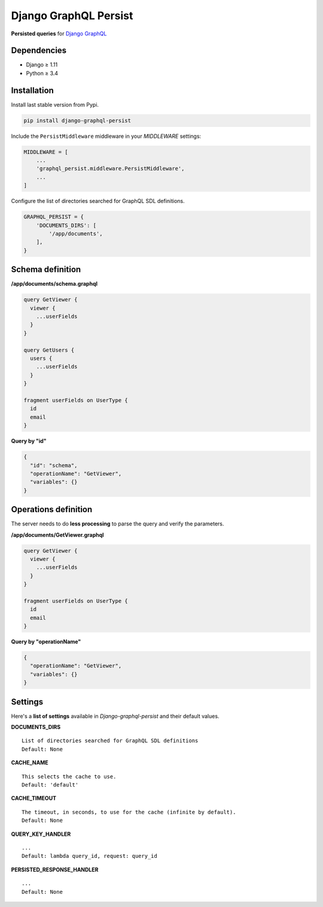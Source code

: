 Django GraphQL Persist
======================

|Pypi| |Wheel| |Build Status| |Codecov| |Code Climate|


**Persisted queries** for `Django GraphQL`_

.. _Django GraphQL: https://github.com/graphql-python/graphene-django


Dependencies
------------

* Django ≥ 1.11
* Python ≥ 3.4


Installation
------------

Install last stable version from Pypi.

.. code:: sh

    pip install django-graphql-persist


Include the ``PersistMiddleware`` middleware in your *MIDDLEWARE* settings:

.. code:: python

    MIDDLEWARE = [
        ...
        'graphql_persist.middleware.PersistMiddleware',
        ...
    ]


Configure the list of directories searched for GraphQL SDL definitions.

.. code:: python

    GRAPHQL_PERSIST = {
        'DOCUMENTS_DIRS': [
            '/app/documents',
        ],
    }


Schema definition
-----------------

**/app/documents/schema.graphql**

.. code:: graphql

    query GetViewer {
      viewer {
        ...userFields
      }
    }

    query GetUsers {
      users {
        ...userFields
      }
    }

    fragment userFields on UserType {
      id
      email
    }


**Query by "id"**

.. code:: json

    {
      "id": "schema",
      "operationName": "GetViewer",
      "variables": {}
    }


Operations definition
---------------------

The server needs to do **less processing** to parse the query and verify the parameters.

**/app/documents/GetViewer.graphql**

.. code:: graphql

    query GetViewer {
      viewer {
        ...userFields
      }
    }

    fragment userFields on UserType {
      id
      email
    }


**Query by "operationName"**

.. code:: json

    {
      "operationName": "GetViewer",
      "variables": {}
    }


Settings
--------

Here's a **list of settings** available in *Django-graphql-persist* and their default values.

**DOCUMENTS_DIRS**

::

    List of directories searched for GraphQL SDL definitions
    Default: None 

**CACHE_NAME**

::

    This selects the cache to use.
    Default: 'default'

**CACHE_TIMEOUT**

::

    The timeout, in seconds, to use for the cache (infinite by default).
    Default: None

**QUERY_KEY_HANDLER**

::

    ...
    Default: lambda query_id, request: query_id

**PERSISTED_RESPONSE_HANDLER**

::

    ...
    Default: None


.. |Pypi| image:: https://img.shields.io/pypi/v/django-graphql-persist.svg
   :target: https://pypi.python.org/pypi/django-graphql-persist

.. |Wheel| image:: https://img.shields.io/pypi/wheel/django-graphql-persist.svg
   :target: https://pypi.python.org/pypi/django-graphql-persist

.. |Build Status| image:: https://travis-ci.org/flavors/django-graphql-persist.svg?branch=master
   :target: https://travis-ci.org/flavors/django-graphql-persist

.. |Codecov| image:: https://img.shields.io/codecov/c/github/flavors/django-graphql-persist.svg
   :target: https://codecov.io/gh/flavors/django-graphql-persist

.. |Code Climate| image:: https://api.codeclimate.com/v1/badges/46eaf45a95441d5470a4/maintainability
   :target: https://codeclimate.com/github/flavors/django-graphql-persist
